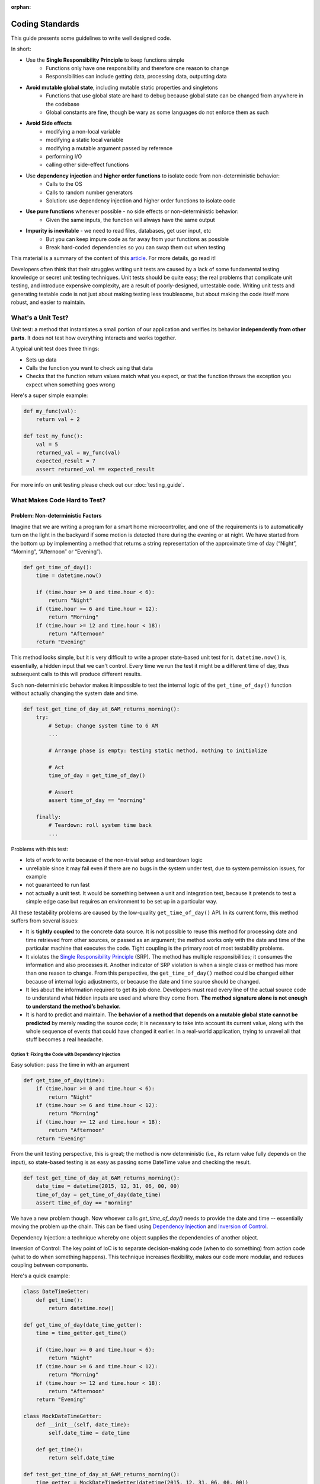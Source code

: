:orphan:

Coding Standards
================
This guide presents some guidelines to write well designed code.

In short:

+ Use the **Single Responsibility Principle** to keep functions simple
    + Functions only have one responsibility and therefore one reason to change
    + Responsibilities can include getting data, processing data, outputting data
+ **Avoid mutable global state**, including mutable static properties and singletons
    + Functions that use global state are hard to debug because global state can be
      changed from anywhere in the codebase
    + Global constants are fine, though be wary as some languages do not enforce them
      as such
+ **Avoid Side effects**
    + modifying a non-local variable
    + modifying a static local variable
    + modifying a mutable argument passed by reference
    + performing I/O
    + calling other side-effect functions
+ Use **dependency injection** and **higher order functions** to isolate code from non-deterministic behavior:
    + Calls to the OS
    + Calls to random number generators
    + Solution: use dependency injection and higher order functions to isolate code
+ **Use pure functions** whenever possible - no side effects or non-deterministic behavior:
    + Given the same inputs, the function will always have the same output
+ **Impurity is inevitable** - we need to read files, databases, get user input, etc
    + But you can keep impure code as far away from your functions as possible
    + Break hard-coded dependencies so you can swap them out when testing

This material is a summary of the content of this `article`_. For more details, go read
it!

Developers often think that their struggles writing unit tests are caused by a lack of
some fundamental testing knowledge or secret unit testing techniques. Unit tests should
be quite easy; the real problems that complicate unit testing, and introduce expensive
complexity, are a result of poorly-designed, untestable code. Writing unit tests and
generating testable code is not just about making testing less troublesome, but about
making the code itself more robust, and easier to maintain.


What's a Unit Test?
-------------------
Unit test: a method that instantiates a small portion of our application and verifies
its behavior **independently from other parts**. It does not test how everything
interacts and works together.

A typical unit test does three things:

+ Sets up data
+ Calls the function you want to check using that data
+ Checks that the function return values match what you expect, or that the function
  throws the exception you expect when something goes wrong

Here's a super simple example:

.. code-block:: python

    def my_func(val):
        return val + 2

    def test_my_func():
        val = 5
        returned_val = my_func(val)
        expected_result = 7
        assert returned_val == expected_result

For more info on unit testing please check out our :doc:`testing_guide`.


What Makes Code Hard to Test?
-----------------------------
Problem: Non-deterministic Factors
++++++++++++++++++++++++++++++++++
Imagine that we are writing a program for a smart home microcontroller, and one of the
requirements is to automatically turn on the light in the backyard if some motion is
detected there during the evening or at night. We have started from the bottom up by
implementing a method that returns a string representation of the approximate time of
day (“Night”, “Morning”, “Afternoon” or “Evening”).

.. code-block:: python

    def get_time_of_day():
        time = datetime.now()

        if (time.hour >= 0 and time.hour < 6):
            return "Night"
        if (time.hour >= 6 and time.hour < 12):
            return "Morning"
        if (time.hour >= 12 and time.hour < 18):
            return "Afternoon"
        return "Evening"

This method looks simple, but it is very difficult to write a proper state-based unit
test for it. ``datetime.now()`` is, essentially, a hidden input that we can't control.
Every time we run the test it might be a different time of day, thus subsequent calls to
this will produce different results.

Such non-deterministic behavior makes it impossible to test the internal logic of the
``get_time_of_day()`` function without actually changing the system date and time.

.. code-block:: python

    def test_get_time_of_day_at_6AM_returns_morning():
        try:
            # Setup: change system time to 6 AM
            ...

            # Arrange phase is empty: testing static method, nothing to initialize

            # Act
            time_of_day = get_time_of_day()

            # Assert
            assert time_of_day == "morning"

        finally:
            # Teardown: roll system time back
            ...

Problems with this test:

+ lots of work to write because of the non-trivial setup and teardown logic
+ unreliable since it may fail even if there are no bugs in the system under test, due
  to system permission issues, for example
+ not guaranteed to run fast
+ not actually a unit test. It would be something between a unit and integration test,
  because it pretends to test a simple edge case but requires an environment to be set
  up in a particular way.

All these testability problems are caused by the low-quality ``get_time_of_day()`` API.
In its current form, this method suffers from several issues:

+ It is **tightly coupled** to the concrete data source. It is not possible to reuse
  this method for processing date and time retrieved from other sources, or passed as an
  argument; the method works only with the date and time of the particular machine that
  executes the code. Tight coupling is the primary root of most testability problems.
+ It violates the `Single Responsibility Principle
  <https://en.wikipedia.org/wiki/Single_responsibility_principle>`_ (SRP). The method
  has multiple responsibilities; it consumes the information and also processes it.
  Another indicator of SRP violation is when a single class or method has more than one
  reason to change. From this perspective, the ``get_time_of_day()`` method could be
  changed either because of internal logic adjustments, or because the date and time
  source should be changed.
+ It lies about the information required to get its job done. Developers must read every
  line of the actual source code to understand what hidden inputs are used and where
  they come from. **The method signature alone is not enough to understand the method’s
  behavior.**
+ It is hard to predict and maintain. The **behavior of a method that depends on a
  mutable global state cannot be predicted** by merely reading the source code; it is
  necessary to take into account its current value, along with the whole sequence of
  events that could have changed it earlier. In a real-world application, trying to
  unravel all that stuff becomes a real headache.


Option 1: Fixing the Code with Dependency Injection
***************************************************
Easy solution: pass the time in with an argument

.. code-block:: python

    def get_time_of_day(time):
        if (time.hour >= 0 and time.hour < 6):
            return "Night"
        if (time.hour >= 6 and time.hour < 12):
            return "Morning"
        if (time.hour >= 12 and time.hour < 18):
            return "Afternoon"
        return "Evening"

From the unit testing perspective, this is great; the method is now deterministic (i.e.,
its return value fully depends on the input), so state-based testing is as easy as
passing some DateTime value and checking the result.

.. code-block:: python

    def test_get_time_of_day_at_6AM_returns_morning():
        date_time = datetime(2015, 12, 31, 06, 00, 00)
        time_of_day = get_time_of_day(date_time)
        assert time_of_day == "morning"


We have a new problem though. Now whoever calls `get_time_of_day()` needs to provide the
date and time -- essentially moving the problem up the chain. This can be fixed using
`Dependency Injection <https://en.wikipedia.org/wiki/Dependency_injection>`_ and
`Inversion of Control <https://en.wikipedia.org/wiki/Inversion_of_control>`_.

Dependency Injection: a technique whereby one object supplies the dependencies of
another object.

Inversion of Control: The key point of IoC is to separate decision-making code (when to
do something) from action code (what to do when something happens). This technique
increases flexibility, makes our code more modular, and reduces coupling between
components.

Here's a quick example:

.. code-block:: python

    class DateTimeGetter:
        def get_time():
            return datetime.now()

    def get_time_of_day(date_time_getter):
        time = time_getter.get_time()

        if (time.hour >= 0 and time.hour < 6):
            return "Night"
        if (time.hour >= 6 and time.hour < 12):
            return "Morning"
        if (time.hour >= 12 and time.hour < 18):
            return "Afternoon"
        return "Evening"

    class MockDateTimeGetter:
        def __init__(self, date_time):
            self.date_time = date_time

        def get_time():
            return self.date_time

    def test_get_time_of_day_at_6AM_returns_morning():
        time_getter = MockDateTimeGetter(datetime(2015, 12, 31, 06, 00, 00))
        time_of_day = get_time_of_day(time_getter)
        assert time_of_day == "morning"

This is great because now production code and unit test code can have different ways to
get the time. In the production environment, some real-life implementation will be
injected (e.g., one that reads actual system time). In the unit test, however, we can
inject a “fake” implementation that returns a constant or predefined DateTime value
suitable for testing the particular scenario.


Option 2: Fixing the Code with Higher Order Functions
*****************************************************
An alternative approach to Dependency Injection is to use `Higher-Order Functions
<https://en.wikipedia.org/wiki/Higher-order_function>`_. Higher-order functions can be
thought of as another way of implementing Inversion of Control.

**higher-order function**: a function that does at least one of the following:

+ takes one or more functions as arguments (i.e. procedural parameters)
+ returns a function as its result

It should be noted that in order to have first class functions, your programming
language needs to be able to pass functions as arguments. Almost every language
including Python and MATLAB can do this. Java, Lisp, and Ruby cannot.

Here's what the code looks like:

.. code-block:: python

    def get_time_of_day(get_date_time_method):
        time = get_date_time_method()

        if (time.hour >= 0 and time.hour < 6):
            return "Night"
        if (time.hour >= 6 and time.hour < 12):
            return "Morning"
        if (time.hour >= 12 and time.hour < 18):
            return "Afternoon"
        return "Evening"

    def test_get_time_of_day_at_6AM_returns_morning():
        get_date_time_method = lambda: DateTime(2015, 12, 31, 06, 00, 00)
        time_of_day = get_time_of_day(get_date_time_method)
        assert time_of_day == "morning"

As you can see, Higher Order Functions often let us achieve the same result with less
code, and more expressiveness, than Dependency Injection. It is no longer necessary to
implement a class that must have specific functions in order to supply
``get_time_of_day()`` with the required functionality; instead, we can just pass a
function definition.


Problem: Side Effects
+++++++++++++++++++++
A function with `Side Effects
<https://en.wikipedia.org/wiki/Side_effect_(computer_science)>`_ triggers some state
changes in the system outside of itself. Some examples are:

+ modifying a non-local variable
+ modifying a static local variable
+ modifying a mutable argument passed by reference
+ performing I/O
+ calling other side-effect functions

The only way to verify that these state changes happened correctly is to test whether
the corresponding side effects actually happened or not, which could be painful. Side
effects, like non-deterministic code, lead to deceptive, hard to understand and
maintain, tightly coupled, non-reusable, and untestable code.

Methods that are both deterministic and side-effect-free are called `Pure Functions
<https://en.wikipedia.org/wiki/Pure_function>`_. We’ll rarely have a problem unit
testing a pure function; all we have to do is to pass some arguments and check the
result for correctness. What really makes code untestable is hard-coded, impure factors
that cannot be replaced, overridden, or abstracted away in some other way.

Impurity is toxic: if method ``foo()`` depends on non-deterministic or side-effecting
method ``bar()``, then ``foo()`` becomes non-deterministic or side-effecting as well.
Eventually, we may end up poisoning the entire codebase. Multiply all these problems by
the size of a complex real-life application, and we’ll find ourselves encumbered with a
hard to maintain codebase full of smells, anti-patterns, secret dependencies, and all
sorts of ugly and unpleasant things.

However, impurity is inevitable; any real-life application must, at some point, read and
manipulate state by interacting with the environment, databases, configuration files,
web services, or other external systems. So instead of aiming to eliminate impurity
altogether, it’s a good idea to limit these factors, avoid letting them poison your
codebase, and break hard-coded dependencies as much as possible, in order to be able to
analyze and unit test things independently.


Problem: Global Mutable State
+++++++++++++++++++++++++++++

Static Properties and Fields
****************************
Mutable static properties and fields are global state! They can hide the information
required for a method to get its job done, introduce non-determinism, or promote
extensive usage of side effects. Functions that read or modify mutable global state are
inherently impure.

Example:

.. code-block:: python

    if (SmartHomeSettings.cost_saving_enabled is False):
        _SwimmingPoolController.heat_water()

What if the ``heat_water()`` method doesn’t get called when we are sure it should have
been? Since any part of the application might have changed the ``cost_saving_enabled``
value, we must find and analyze all the places modifying that value in order to find out
what’s wrong. Also, as we’ve already seen, it is not possible to set some static
properties for testing purposes; they are read-only, but still non-deterministic.

Note that global *constants* that never change do not cause non-determinism or
side-effects.

.. code-block:: python

    def circumference(radius):
        return 2 * math.pi * radius # Because math.pi is a global constant, this is still a pure function!


Singletons
**********
Essentially, the Singleton pattern is just another form of the global state. Singletons
promote obscure APIs that lie about real dependencies and introduce unnecessarily tight
coupling between components. They also violate the Single Responsibility Principle
because, in addition to their primary duties, they control their own initialization and
lifecycle.

Singletons can easily make unit tests order-dependent because they carry state around
for the lifetime of the whole application or unit test suite. Have a look at the
following example:

.. code-block:: python

    def get_user(user_id):
        if user_id in user_cache.instance:
            user = user_cache.instance[user_id]
        else:
            user = _UserService.load_user(user_id)
            user_cache.instance[user_id] = user

        return user

In the example above, if a test for the cache-hit scenario runs first, it will add a new
user to the cache, so a subsequent test of the cache-miss scenario may fail because it
assumes that the cache is empty. To overcome this, we’ll have to write additional
teardown code to clean the ``UserCache`` after each unit test run. Sounds like a lot of
work.


Problem Code
------------

.. code-block:: python

    def is_my_dog_nearby(my_id, dog_id):
        dog_location = GPS.get_location(dog_id) # GPS is a hard-coded dependency
        my_location = GPS.get_location(my_id)

        if distance(my_location, dog_location, "mi") < 0.2:
           return True
        else:
            return False

    def test_is_my_dog_nearby_returns_true_when_nearby():
        # First we have figure out how to to get GPS to return fake values
        # It might not even be possible!
        ....

        result = is_my_dog_nearby(my_id = 123, dog_id = 456)
        assert result == True


How to Fix
++++++++++
+ Pass in the location value from above
    + `is_my_dog_nearby(my_id, dog_id, location)`
    + This is the easiest way but it mostly just passes the problem onto the calling
      function
+ Pass in either a class or a function that handles the non-pure bits -- `GPS`. This is
  called **Inversion of Control**
+ When you pass in a class it's called **Dependency Injection**:
    + ``is_my_dog_nearby(my_id, dog_id, class_that_gets_current_location)``
+ When you pass in a function, the function that takes a function as an argument is a **Higher Order Function**:
    + ``is_my_dog_nearby(my_id, dog_id, method_to_get_current_location)``


Better Code that Uses a Higher Order Function
+++++++++++++++++++++++++++++++++++++++++++++

.. code-block:: python

    def is_my_dog_nearby(my_id, dog_id, method_to_get_current_location):
        # We are no longer tightly coupled with the non-deterministic GPS
        dog_location = method_to_get_current_location(dog_id)
        my_location = method_to_get_current_location(my_id)

        if distance(my_location, dog_location, "mi") < 0.2:
           return True
        else:
            return False

    def test_is_my_dog_nearby_returns_true_when_nearby():
        my_id = 123
        dog_id = 456

        # Now we can simulate GPS behavior with our own method. Much easier!
        method_to_get_current_location = lambda id: return coord(3,4) if id == dog_id else return coord(0,0)

        result = is_my_dog_nearby(my_id, dog_id, method_to_get_current_location)
        assert result == True


.. _article: https://www.toptal.com/qa/how-to-write-testable-code-and-why-it-matters
